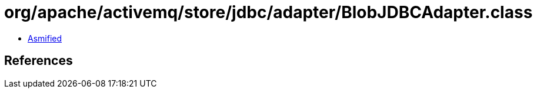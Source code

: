= org/apache/activemq/store/jdbc/adapter/BlobJDBCAdapter.class

 - link:BlobJDBCAdapter-asmified.java[Asmified]

== References

